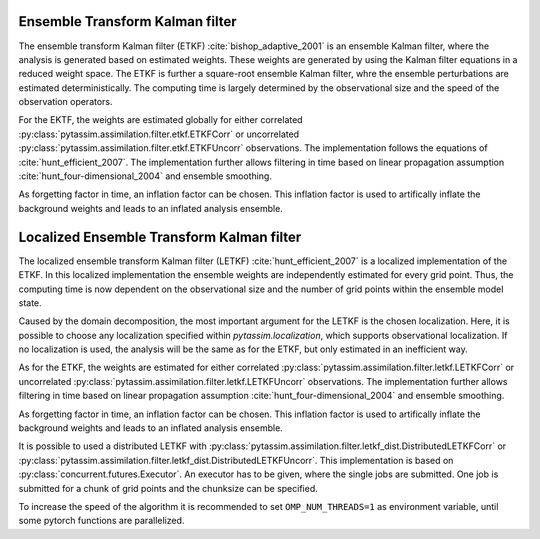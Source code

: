 Ensemble Transform Kalman filter
^^^^^^^^^^^^^^^^^^^^^^^^^^^^^^^^
The ensemble transform Kalman filter (ETKF) :cite:`bishop_adaptive_2001` is an
ensemble Kalman filter, where
the analysis is generated based on estimated weights. These weights are
generated by using the Kalman filter equations in a reduced weight space. The
ETKF is further a square-root ensemble Kalman filter, whre the ensemble
perturbations are estimated deterministically. The computing time is largely
determined by the observational size and the speed of the observation operators.

For the EKTF, the weights are estimated globally for either correlated
:py:class:`pytassim.assimilation.filter.etkf.ETKFCorr` or uncorrelated
:py:class:`pytassim.assimilation.filter.etkf.ETKFUncorr` observations. The
implementation follows the equations of :cite:`hunt_efficient_2007`. The
implementation further allows filtering in time based on linear propagation
assumption :cite:`hunt_four-dimensional_2004` and ensemble smoothing.

As forgetting factor in time, an inflation factor can be chosen. This inflation
factor is used to artifically inflate the background weights and leads to an
inflated analysis ensemble.

.. autosummary::
    pytassim.assimilation.filter.etkf.ETKFCorr
    pytassim.assimilation.filter.etkf.ETKFUncorr

Localized Ensemble Transform Kalman filter
^^^^^^^^^^^^^^^^^^^^^^^^^^^^^^^^^^^^^^^^^^
The localized ensemble transform Kalman filter (LETKF)
:cite:`hunt_efficient_2007` is a localized implementation of the ETKF. In this
localized implementation the ensemble weights are independently estimated for
every grid point. Thus, the computing time is now dependent on the observational
size and the number of grid points within the ensemble model state.

Caused by the domain decomposition, the most important argument for the LETKF is
the chosen localization. Here, it is possible to choose any localization
specified within `pytassim.localization`, which supports observational
localization. If no localization is used, the analysis will be the same as for
the ETKF, but only estimated in an inefficient way.

As for the ETKF, the weights are estimated for either correlated
:py:class:`pytassim.assimilation.filter.letkf.LETKFCorr` or uncorrelated
:py:class:`pytassim.assimilation.filter.letkf.LETKFUncorr` observations. The
implementation further allows filtering in time based on linear propagation
assumption :cite:`hunt_four-dimensional_2004` and ensemble smoothing.

As forgetting factor in time, an inflation factor can be chosen. This inflation
factor is used to artifically inflate the background weights and leads to an
inflated analysis ensemble.

It is possible to used a distributed LETKF with
:py:class:`pytassim.assimilation.filter.letkf_dist.DistributedLETKFCorr` or
:py:class:`pytassim.assimilation.filter.letkf_dist.DistributedLETKFUncorr`. This
implementation is based on :py:class:`concurrent.futures.Executor`. An executor
has to be given, where the single jobs are submitted. One job is submitted for
a chunk of grid points and the chunksize can be specified.

To increase the speed of the algorithm it is recommended to set
``OMP_NUM_THREADS=1`` as environment variable, until some pytorch functions are
parallelized.


.. autosummary::
    pytassim.assimilation.filter.letkf.LETKFCorr
    pytassim.assimilation.filter.letkf.LETKFUncorr
    pytassim.assimilation.filter.letkf_dist.DistributedLETKFCorr
    pytassim.assimilation.filter.letkf_dist.DistributedLETKFUncorr
